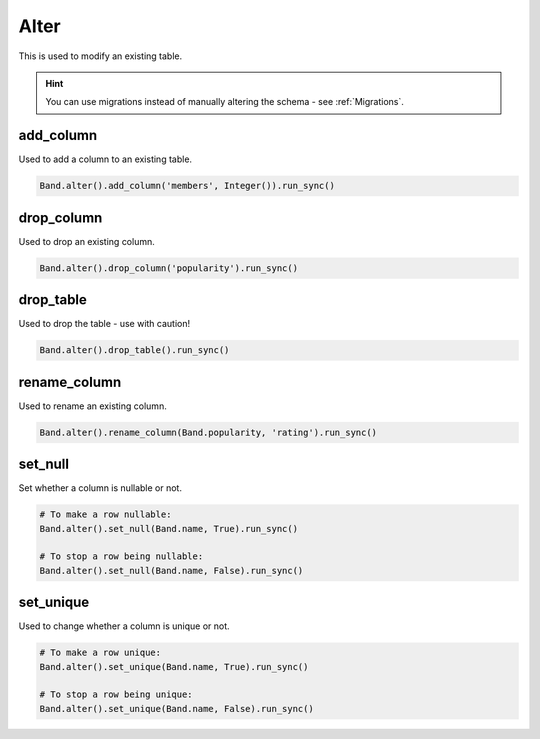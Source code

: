 .. _Alter:

Alter
=====

This is used to modify an existing table.

.. hint:: You can use migrations instead of manually altering the schema - see :ref:`Migrations`.


add_column
----------

Used to add a column to an existing table.

.. code-block:: python

    Band.alter().add_column('members', Integer()).run_sync()


drop_column
-----------

Used to drop an existing column.

.. code-block:: python

    Band.alter().drop_column('popularity').run_sync()


drop_table
----------

Used to drop the table - use with caution!

.. code-block:: python

    Band.alter().drop_table().run_sync()


rename_column
-------------

Used to rename an existing column.

.. code-block:: python

    Band.alter().rename_column(Band.popularity, 'rating').run_sync()


set_null
--------

Set whether a column is nullable or not.

.. code-block:: python

    # To make a row nullable:
    Band.alter().set_null(Band.name, True).run_sync()

    # To stop a row being nullable:
    Band.alter().set_null(Band.name, False).run_sync()


set_unique
----------

Used to change whether a column is unique or not.

.. code-block:: python

    # To make a row unique:
    Band.alter().set_unique(Band.name, True).run_sync()

    # To stop a row being unique:
    Band.alter().set_unique(Band.name, False).run_sync()

